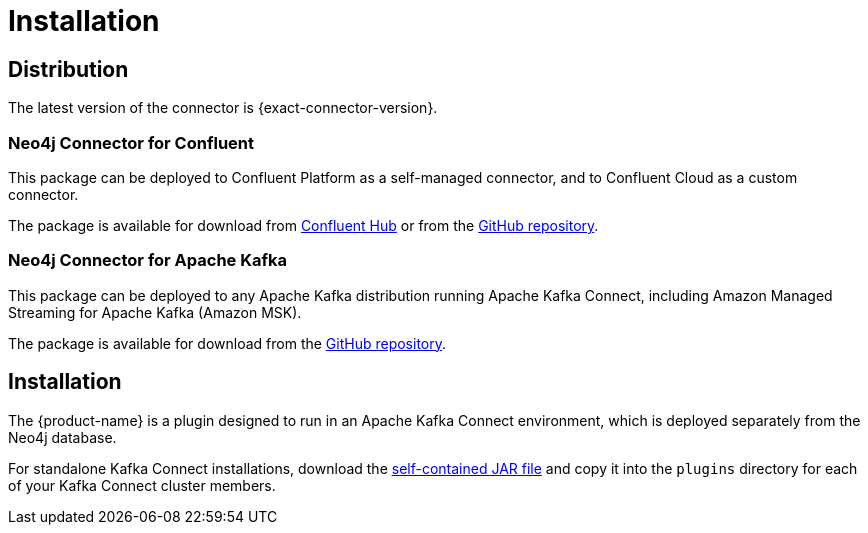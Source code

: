 = Installation
:page-aliases: kafka-connect/installation.adoc

[#distribution]
== Distribution

The latest version of the connector is {exact-connector-version}.

[#confluent-dist]
=== Neo4j Connector for Confluent

This package can be deployed to Confluent Platform as a self-managed connector, and to Confluent Cloud as a custom connector.

The package is available for download from link:{url-confluent-hub-neo4j}[Confluent Hub] or from the link:{url-github}/releases/download/{exact-connector-version}/neo4j-kafka-connect-{exact-connector-version}.zip[GitHub repository].

[#kafka-dist]
=== Neo4j Connector for Apache Kafka

This package can be deployed to any Apache Kafka distribution running Apache Kafka Connect, including Amazon Managed Streaming for Apache Kafka (Amazon MSK).

The package is available for download from the link:{url-github}/releases/download/{exact-connector-version}/neo4j-kafka-connect-{exact-connector-version}.jar[GitHub repository].

== Installation

The {product-name} is a plugin designed to run in an Apache Kafka Connect environment, which is deployed separately from the Neo4j database.

For standalone Kafka Connect installations, download the <<kafka-dist, self-contained JAR file>> and copy it into the `plugins` directory for each of your Kafka Connect cluster members.
